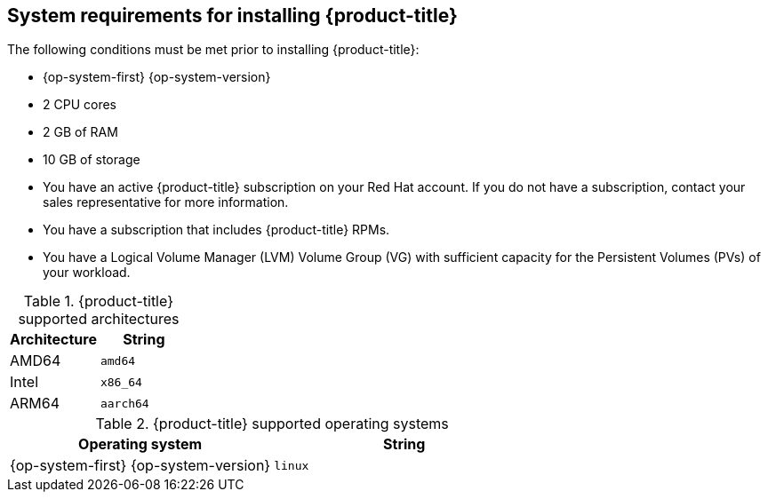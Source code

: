 // Module included in the following assemblies:
//
// microshift/microshift-install-rpm.adoc 

[id="system-requirements-installing-microshift"]
== System requirements for installing {product-title} 

The following conditions must be met prior to installing {product-title}: 

* {op-system-first} {op-system-version}
* 2 CPU cores 
* 2 GB of RAM 
* 10 GB of storage 
* You have an active {product-title} subscription on your Red Hat account. If you do not have a subscription, contact your sales representative for more information.
* You have a subscription that includes {product-title} RPMs. 
* You have a Logical Volume Manager (LVM) Volume Group (VG) with sufficient capacity for the Persistent Volumes (PVs) of your workload.

.{product-title} supported architectures
[options="header"]
|===
|Architecture |String

|AMD64
|`amd64`

|Intel
|`x86_64`

|ARM64
|`aarch64`
|===


.{product-title} supported operating systems 
[options="header"]
|===
|Operating system |String

|{op-system-first} {op-system-version}
|`linux`
|===